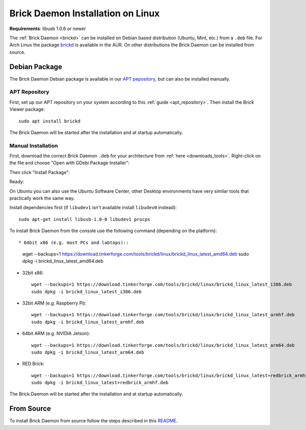 
.. _brickd_install_linux:

Brick Daemon Installation on Linux
==================================

**Requirements**: libusb 1.0.6 or newer

The :ref:`Brick Daemon <brickd>` can be installed on Debian based distribution
(Ubuntu, Mint, etc.) from a ``.deb`` file. For Arch Linux the package
`brickd <https://aur.archlinux.org/packages/brickd/>`_ is available in the AUR.
On other distributions the Brick Daemon can be installed from source.

Debian Package
--------------

The Brick Daemon Debian package is available in our `APT pepository
<https://download.tinkerforge.com/apt/>`__, but can also be installed manually.


APT Repository
^^^^^^^^^^^^^^

First, set up our APT repository on your system according to this
:ref:`guide <apt_repository>`. Then install the Brick Viewer package::

 sudo apt install brickd

The Brick Daemon will be started after the installation and at startup
automatically.

Manual Installation
^^^^^^^^^^^^^^^^^^^

First, download the correct Brick Daemon ``.deb`` for your architecture from
:ref:`here <downloads_tools>`.
Right-click on the file and choose "Open with GDebi Package Installer":

.. image:: /Images/Screenshots/brickd_linux_1_small.jpg
   :scale: 100 %
   :alt: Brickd installation step 1
   :align: center
   :target: ../_images/Screenshots/brickd_linux_1.jpg

Then click "Install Package":

.. image:: /Images/Screenshots/brickd_linux_2_small.jpg
   :scale: 100 %
   :alt: Brickd installation step 2
   :align: center
   :target: ../_images/Screenshots/brickd_linux_2.jpg

Ready:

.. image:: /Images/Screenshots/brickd_linux_3_small.jpg
   :scale: 100 %
   :alt: Brickd installation step 3
   :align: center
   :target: ../_images/Screenshots/brickd_linux_3.jpg

On Ubuntu you can also use the Ubuntu Software Center, other Desktop
environments have very similar tools that practically work the same way.

Install dependencies first (if ``libudev1`` isn't available install ``libudev0``
instead)::

 sudo apt-get install libusb-1.0-0 libudev1 procps

To install Brick Daemon from the console use the following command (depending on
the platform)::

* 64bit x86 (e.g. most PCs and labtops)::

   wget --backups=1 https://download.tinkerforge.com/tools/brickd/linux/brickd_linux_latest_amd64.deb
   sudo dpkg -i brickd_linux_latest_amd64.deb

* 32bit x86::

   wget --backups=1 https://download.tinkerforge.com/tools/brickd/linux/brickd_linux_latest_i386.deb
   sudo dpkg -i brickd_linux_latest_i386.deb

* 32bit ARM (e.g. Raspberry Pi)::

   wget --backups=1 https://download.tinkerforge.com/tools/brickd/linux/brickd_linux_latest_armhf.deb
   sudo dpkg -i brickd_linux_latest_armhf.deb

* 64bit ARM (e.g. NVIDIA Jetson)::

   wget --backups=1 https://download.tinkerforge.com/tools/brickd/linux/brickd_linux_latest_arm64.deb
   sudo dpkg -i brickd_linux_latest_arm64.deb

* RED Brick::

   wget --backups=1 https://download.tinkerforge.com/tools/brickd/linux/brickd_linux_latest+redbrick_armhf.deb
   sudo dpkg -i brickd_linux_latest+redbrick_armhf.deb

The Brick Daemon will be started after the installation and at startup
automatically.


From Source
-----------

To install Brick Daemon from source follow the steps described in this
`README <https://github.com/Tinkerforge/brickd/blob/master/README.rst>`__.
